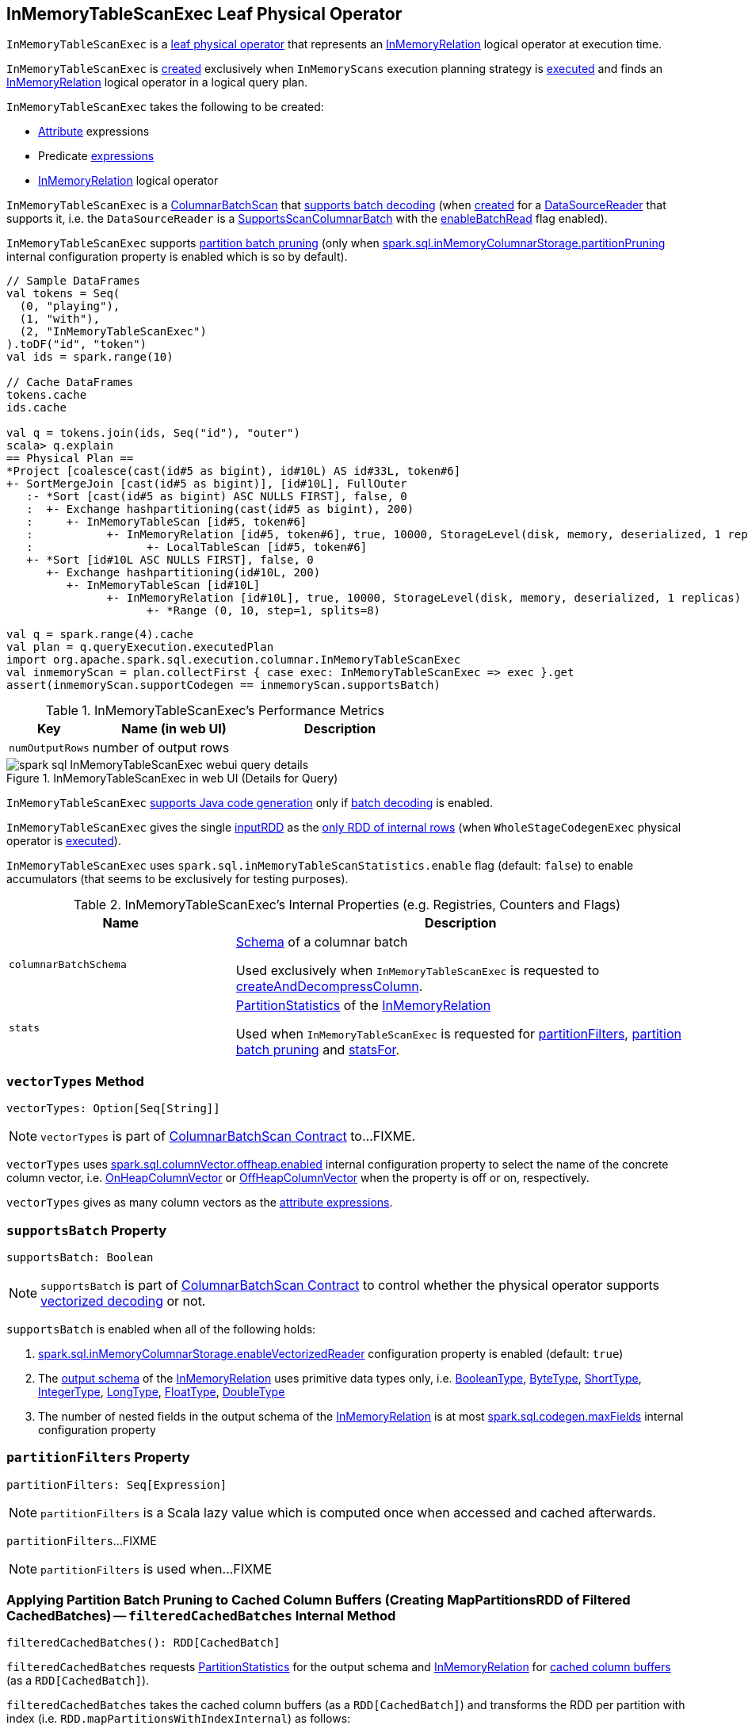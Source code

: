 == [[InMemoryTableScanExec]] InMemoryTableScanExec Leaf Physical Operator

`InMemoryTableScanExec` is a link:spark-sql-SparkPlan.adoc#LeafExecNode[leaf physical operator] that represents an <<relation, InMemoryRelation>> logical operator at execution time.

`InMemoryTableScanExec` is <<creating-instance, created>> exclusively when `InMemoryScans` execution planning strategy is link:spark-sql-SparkStrategy-InMemoryScans.adoc#apply[executed] and finds an link:spark-sql-LogicalPlan-InMemoryRelation.adoc[InMemoryRelation] logical operator in a logical query plan.

[[creating-instance]]
`InMemoryTableScanExec` takes the following to be created:

* [[attributes]] link:spark-sql-Expression-Attribute.adoc[Attribute] expressions
* [[predicates]] Predicate link:spark-sql-Expression.adoc[expressions]
* [[relation]] link:spark-sql-LogicalPlan-InMemoryRelation.adoc[InMemoryRelation] logical operator

`InMemoryTableScanExec` is a link:spark-sql-ColumnarBatchScan.adoc[ColumnarBatchScan] that <<supportsBatch, supports batch decoding>> (when <<creating-instance, created>> for a <<reader, DataSourceReader>> that supports it, i.e. the `DataSourceReader` is a link:spark-sql-SupportsScanColumnarBatch.adoc[SupportsScanColumnarBatch] with the link:spark-sql-SupportsScanColumnarBatch.adoc#enableBatchRead[enableBatchRead] flag enabled).

`InMemoryTableScanExec` supports <<filteredCachedBatches, partition batch pruning>> (only when link:spark-sql-properties.adoc#spark.sql.inMemoryColumnarStorage.partitionPruning[spark.sql.inMemoryColumnarStorage.partitionPruning] internal configuration property is enabled which is so by default).

[source, scala]
----
// Sample DataFrames
val tokens = Seq(
  (0, "playing"),
  (1, "with"),
  (2, "InMemoryTableScanExec")
).toDF("id", "token")
val ids = spark.range(10)

// Cache DataFrames
tokens.cache
ids.cache

val q = tokens.join(ids, Seq("id"), "outer")
scala> q.explain
== Physical Plan ==
*Project [coalesce(cast(id#5 as bigint), id#10L) AS id#33L, token#6]
+- SortMergeJoin [cast(id#5 as bigint)], [id#10L], FullOuter
   :- *Sort [cast(id#5 as bigint) ASC NULLS FIRST], false, 0
   :  +- Exchange hashpartitioning(cast(id#5 as bigint), 200)
   :     +- InMemoryTableScan [id#5, token#6]
   :           +- InMemoryRelation [id#5, token#6], true, 10000, StorageLevel(disk, memory, deserialized, 1 replicas)
   :                 +- LocalTableScan [id#5, token#6]
   +- *Sort [id#10L ASC NULLS FIRST], false, 0
      +- Exchange hashpartitioning(id#10L, 200)
         +- InMemoryTableScan [id#10L]
               +- InMemoryRelation [id#10L], true, 10000, StorageLevel(disk, memory, deserialized, 1 replicas)
                     +- *Range (0, 10, step=1, splits=8)
----

[source, scala]
----
val q = spark.range(4).cache
val plan = q.queryExecution.executedPlan
import org.apache.spark.sql.execution.columnar.InMemoryTableScanExec
val inmemoryScan = plan.collectFirst { case exec: InMemoryTableScanExec => exec }.get
assert(inmemoryScan.supportCodegen == inmemoryScan.supportsBatch)
----

[[metrics]]
.InMemoryTableScanExec's Performance Metrics
[cols="1,2,2",options="header",width="100%"]
|===
| Key
| Name (in web UI)
| Description

| [[numOutputRows]] `numOutputRows`
| number of output rows
|
|===

.InMemoryTableScanExec in web UI (Details for Query)
image::images/spark-sql-InMemoryTableScanExec-webui-query-details.png[align="center"]

[[supportCodegen]]
`InMemoryTableScanExec` link:spark-sql-CodegenSupport.adoc#supportCodegen[supports Java code generation] only if <<supportsBatch, batch decoding>> is enabled.

[[inputRDDs]]
`InMemoryTableScanExec` gives the single <<inputRDD, inputRDD>> as the link:spark-sql-CodegenSupport.adoc#inputRDDs[only RDD of internal rows] (when `WholeStageCodegenExec` physical operator is link:spark-sql-SparkPlan-WholeStageCodegenExec.adoc#doExecute[executed]).

[[enableAccumulatorsForTest]]
[[spark.sql.inMemoryTableScanStatistics.enable]]
`InMemoryTableScanExec` uses `spark.sql.inMemoryTableScanStatistics.enable` flag (default: `false`) to enable accumulators (that seems to be exclusively for testing purposes).

[[internal-registries]]
.InMemoryTableScanExec's Internal Properties (e.g. Registries, Counters and Flags)
[cols="1,2",options="header",width="100%"]
|===
| Name
| Description

| [[columnarBatchSchema]] `columnarBatchSchema`
| link:spark-sql-StructType.adoc[Schema] of a columnar batch

Used exclusively when `InMemoryTableScanExec` is requested to <<createAndDecompressColumn, createAndDecompressColumn>>.

| [[stats]] `stats`
| link:spark-sql-LogicalPlan-InMemoryRelation.adoc#partitionStatistics[PartitionStatistics] of the <<relation, InMemoryRelation>>

Used when `InMemoryTableScanExec` is requested for <<partitionFilters, partitionFilters>>, <<filteredCachedBatches, partition batch pruning>> and <<statsFor, statsFor>>.
|===

=== [[vectorTypes]] `vectorTypes` Method

[source, scala]
----
vectorTypes: Option[Seq[String]]
----

NOTE: `vectorTypes` is part of link:spark-sql-ColumnarBatchScan.adoc#vectorTypes[ColumnarBatchScan Contract] to...FIXME.

`vectorTypes` uses link:spark-sql-properties.adoc#spark.sql.columnVector.offheap.enabled[spark.sql.columnVector.offheap.enabled] internal configuration property to select the name of the concrete column vector, i.e. link:spark-sql-OnHeapColumnVector.adoc[OnHeapColumnVector] or link:spark-sql-OffHeapColumnVector.adoc[OffHeapColumnVector] when the property is off or on, respectively.

`vectorTypes` gives as many column vectors as the <<attributes, attribute expressions>>.

=== [[supportsBatch]] `supportsBatch` Property

[source, scala]
----
supportsBatch: Boolean
----

NOTE: `supportsBatch` is part of link:spark-sql-ColumnarBatchScan.adoc#supportsBatch[ColumnarBatchScan Contract] to control whether the physical operator supports link:spark-sql-vectorized-parquet-reader.adoc[vectorized decoding] or not.

`supportsBatch` is enabled when all of the following holds:

. link:spark-sql-properties.adoc#spark.sql.inMemoryColumnarStorage.enableVectorizedReader[spark.sql.inMemoryColumnarStorage.enableVectorizedReader] configuration property is enabled (default: `true`)

. The link:spark-sql-catalyst-QueryPlan.adoc#schema[output schema] of the <<relation, InMemoryRelation>> uses primitive data types only, i.e. link:spark-sql-DataType.adoc#BooleanType[BooleanType], link:spark-sql-DataType.adoc#ByteType[ByteType], link:spark-sql-DataType.adoc#ShortType[ShortType], link:spark-sql-DataType.adoc#IntegerType[IntegerType], link:spark-sql-DataType.adoc#LongType[LongType], link:spark-sql-DataType.adoc#FloatType[FloatType], link:spark-sql-DataType.adoc#DoubleType[DoubleType]

. The number of nested fields in the output schema of the <<relation, InMemoryRelation>> is at most link:spark-sql-properties.adoc#spark.sql.codegen.maxFields[spark.sql.codegen.maxFields] internal configuration property

=== [[partitionFilters]] `partitionFilters` Property

[source, scala]
----
partitionFilters: Seq[Expression]
----

NOTE: `partitionFilters` is a Scala lazy value which is computed once when accessed and cached afterwards.

`partitionFilters`...FIXME

NOTE: `partitionFilters` is used when...FIXME

=== [[filteredCachedBatches]] Applying Partition Batch Pruning to Cached Column Buffers (Creating MapPartitionsRDD of Filtered CachedBatches) -- `filteredCachedBatches` Internal Method

[source, scala]
----
filteredCachedBatches(): RDD[CachedBatch]
----

`filteredCachedBatches` requests <<stats, PartitionStatistics>> for the output schema and <<relation, InMemoryRelation>> for link:spark-sql-LogicalPlan-InMemoryRelation.adoc#cachedColumnBuffers[cached column buffers] (as a `RDD[CachedBatch]`).

`filteredCachedBatches` takes the cached column buffers (as a `RDD[CachedBatch]`) and transforms the RDD per partition with index (i.e. `RDD.mapPartitionsWithIndexInternal`) as follows:

. Creates a partition filter as a new link:spark-sql-SparkPlan.adoc#newPredicate[GenPredicate] for the <<partitionFilters, partitionFilters>> expressions (concatenated together using `And` binary operator and the schema)

. Requests the generated partition filter `Predicate` to `initialize`

. Uses link:spark-sql-properties.adoc#spark.sql.inMemoryColumnarStorage.partitionPruning[spark.sql.inMemoryColumnarStorage.partitionPruning] internal configuration property to enable *partition batch pruning* and filtering out (skipping) `CachedBatches` in a partition based on column stats and the generated partition filter `Predicate`

NOTE: If link:spark-sql-properties.adoc#spark.sql.inMemoryColumnarStorage.partitionPruning[spark.sql.inMemoryColumnarStorage.partitionPruning] internal configuration property is disabled (i.e. `false`), `filteredCachedBatches` does nothing and simply passes all CachedBatch elements along.

NOTE: link:spark-sql-properties.adoc#spark.sql.inMemoryColumnarStorage.partitionPruning[spark.sql.inMemoryColumnarStorage.partitionPruning] internal configuration property is enabled by default.

NOTE: `filteredCachedBatches` is used exclusively when `InMemoryTableScanExec` is requested for the <<inputRDD, inputRDD>> internal property.

=== [[statsFor]] `statsFor` Internal Method

[source, scala]
----
statsFor(a: Attribute)
----

`statsFor`...FIXME

NOTE: `statsFor` is used when...FIXME

=== [[createAndDecompressColumn]] `createAndDecompressColumn` Internal Method

[source, scala]
----
createAndDecompressColumn(cachedColumnarBatch: CachedBatch): ColumnarBatch
----

`createAndDecompressColumn` takes the number of rows in the input `CachedBatch`.

`createAndDecompressColumn` requests link:spark-sql-OffHeapColumnVector.adoc#allocateColumns[OffHeapColumnVector] or link:spark-sql-OnHeapColumnVector.adoc#allocateColumns[OnHeapColumnVector] to allocate column vectors (with the number of rows and <<columnarBatchSchema, columnarBatchSchema>>) per the link:spark-sql-properties.adoc#spark.sql.columnVector.offheap.enabled[spark.sql.columnVector.offheap.enabled] internal configuration flag, i.e. `true` or `false`, respectively.

NOTE: link:spark-sql-properties.adoc#spark.sql.columnVector.offheap.enabled[spark.sql.columnVector.offheap.enabled] internal configuration flag is disabled by default which means that link:spark-sql-OnHeapColumnVector.adoc[OnHeapColumnVector] is used.

`createAndDecompressColumn` creates a link:spark-sql-ColumnarBatch.adoc#creating-instance[ColumnarBatch] for the allocated column vectors (as an array of `ColumnVector`).

`createAndDecompressColumn` link:spark-sql-ColumnarBatch.adoc#numRows[sets the number of rows in the columnar batch].

For every <<attributes, Attribute>> `createAndDecompressColumn` requests `ColumnAccessor` to `decompress` the column.

`createAndDecompressColumn` registers a callback to be executed on a task completion that will close the `ColumnarBatch`.

In the end, `createAndDecompressColumn` returns the `ColumnarBatch`.

NOTE: `createAndDecompressColumn` is used exclusively when `InMemoryTableScanExec` is requested for the <<inputRDD, input RDD of internal rows>>.

=== [[inputRDD]] Creating Input RDD of Internal Rows -- `inputRDD` Internal Property

[source, scala]
----
inputRDD: RDD[InternalRow]
----

NOTE: `inputRDD` is a Scala lazy value which is computed once when accessed and cached afterwards.

`inputRDD` firstly <<filteredCachedBatches, applies partition batch pruning to cached column buffers>> (and creates a filtered cached batches as a `RDD[CachedBatch]`).

With <<supportsBatch, supportsBatch>> flag on, `inputRDD` finishes with a new `MapPartitionsRDD` (using `RDD.map`) by <<createAndDecompressColumn, createAndDecompressColumn>> on all cached columnar batches.

CAUTION: Show examples of <<supportsBatch, supportsBatch>> enabled and disabled

[source, scala]
----
// Demo: A MapPartitionsRDD in the RDD lineage
val q = spark.range(4).cache
val plan = q.queryExecution.executedPlan
import org.apache.spark.sql.execution.columnar.InMemoryTableScanExec
val inmemoryScan = plan.collectFirst { case exec: InMemoryTableScanExec => exec }.get

// supportsBatch flag is on since the schema is a single column of longs
assert(inmemoryScan.supportsBatch)

val rdd = inmemoryScan.inputRDDs.head
scala> rdd.toDebugString
res2: String =
(8) MapPartitionsRDD[5] at inputRDDs at <console>:27 []
 |  MapPartitionsRDD[4] at inputRDDs at <console>:27 []
 |  *(1) Range (0, 4, step=1, splits=8)
 MapPartitionsRDD[3] at cache at <console>:23 []
 |  MapPartitionsRDD[2] at cache at <console>:23 []
 |  MapPartitionsRDD[1] at cache at <console>:23 []
 |  ParallelCollectionRDD[0] at cache at <console>:23 []
----

With <<supportsBatch, supportsBatch>> flag off, `inputRDD` firstly <<filteredCachedBatches, applies partition batch pruning to cached column buffers>> (and creates a filtered cached batches as a `RDD[CachedBatch]`).

NOTE: Indeed. `inputRDD` <<filteredCachedBatches, applies partition batch pruning to cached column buffers>> (and creates a filtered cached batches as a `RDD[CachedBatch]`) twice which seems unnecessary.

In the end, `inputRDD` creates a new `MapPartitionsRDD` (using `RDD.map`) with a `ColumnarIterator` applied to all cached columnar batches that is created as follows:

. For every `CachedBatch` in the partition iterator adds the total number of rows in the batch to <<numOutputRows, numOutputRows>> SQL metric

. Requests `GenerateColumnAccessor` to link:spark-sql-CodeGenerator.adoc#generate[generate] the Java code for a `ColumnarIterator` to perform expression evaluation for the given <<attributes, column types>>.

. Requests `ColumnarIterator` to initialize

[source, scala]
----
// Demo: A MapPartitionsRDD in the RDD lineage (supportsBatch flag off)
import java.sql.Date
import java.time.LocalDate
val q = Seq(Date.valueOf(LocalDate.now)).toDF("date").cache
val plan = q.queryExecution.executedPlan

import org.apache.spark.sql.execution.columnar.InMemoryTableScanExec
val inmemoryScan = plan.collectFirst { case exec: InMemoryTableScanExec => exec }.get

// supportsBatch flag is off since the schema uses java.sql.Date
assert(inmemoryScan.supportsBatch == false)

val rdd = inmemoryScan.inputRDDs.head
scala> rdd.toDebugString
res2: String =
(1) MapPartitionsRDD[12] at inputRDDs at <console>:28 []
 |  MapPartitionsRDD[11] at inputRDDs at <console>:28 []
 |  LocalTableScan [date#15]
 MapPartitionsRDD[9] at cache at <console>:25 []
 |  MapPartitionsRDD[8] at cache at <console>:25 []
 |  ParallelCollectionRDD[7] at cache at <console>:25 []
----

NOTE: `inputRDD` is used when `InMemoryTableScanExec` is requested for the <<inputRDDs, input RDDs>> and to <<doExecute, execute>>.

=== [[doExecute]] Executing Physical Operator (Generating RDD[InternalRow]) -- `doExecute` Method

[source, scala]
----
doExecute(): RDD[InternalRow]
----

NOTE: `doExecute` is part of <<spark-sql-SparkPlan.adoc#doExecute, SparkPlan Contract>> to generate the runtime representation of a structured query as a distributed computation over <<spark-sql-InternalRow.adoc#, internal binary rows>> on Apache Spark (i.e. `RDD[InternalRow]`).

`doExecute` branches off per <<supportsBatch, supportsBatch>> flag.

With <<supportsBatch, supportsBatch>> flag on, `doExecute` creates a link:spark-sql-SparkPlan-WholeStageCodegenExec.adoc#creating-instance[WholeStageCodegenExec] (with the `InMemoryTableScanExec` physical operator as the link:spark-sql-SparkPlan-WholeStageCodegenExec.adoc#child[child] and link:spark-sql-SparkPlan-WholeStageCodegenExec.adoc#codegenStageId[codegenStageId] as `0`) and requests it to link:spark-sql-SparkPlan.adoc#execute[execute].

Otherwise, when <<supportsBatch, supportsBatch>> flag is off, `doExecute` simply gives the <<inputRDD, input RDD of internal rows>>.

=== [[buildFilter]] `buildFilter` Property

[source, scala]
----
buildFilter: PartialFunction[Expression, Expression]
----

NOTE: `buildFilter` is a Scala lazy value which is computed once when accessed and cached afterwards.

`buildFilter` is a Scala https://www.scala-lang.org/api/2.11.11/#scala.PartialFunction[PartialFunction] that accepts an link:spark-sql-Expression.adoc[Expression] and produces an link:spark-sql-Expression.adoc[Expression], i.e. `PartialFunction[Expression, Expression]`.

[[buildFilter-expressions]]
.buildFilter's Expressions
[cols="1,2",options="header",width="100%"]
|===
| Input Expression
| Description

| `And`
|

| `Or`
|

| `EqualTo`
|

| `EqualNullSafe`
|

| `LessThan`
|

| `LessThanOrEqual`
|

| `GreaterThan`
|

| `GreaterThanOrEqual`
|

| `IsNull`
|

| `IsNotNull`
|

| `In` with a non-empty link:spark-sql-Expression-In.adoc#list[list] of link:spark-sql-Expression-Literal.adoc[Literal] expressions
|
For every `Literal` expression in the expression list, `buildFilter` creates an `And` expression with the lower and upper bounds of the <<statsFor, partition statistics for the attribute>> and the `Literal`.

In the end, `buildFilter` joins the `And` expressions with `Or` expressions.
|===

NOTE: `buildFilter` is used exclusively when `InMemoryTableScanExec` is requested for <<partitionFilters, partitionFilters>>.

=== [[innerChildren]] `innerChildren` Method

[source, scala]
----
innerChildren: Seq[QueryPlan[_]]
----

NOTE: `innerChildren` is part of link:spark-sql-catalyst-QueryPlan.adoc#innerChildren[QueryPlan Contract] to...FIXME.

`innerChildren`...FIXME
